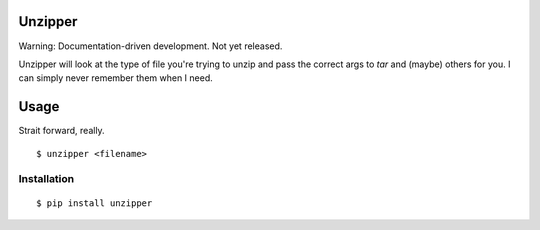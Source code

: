 Unzipper
--------

Warning: Documentation-driven development. Not yet released.

Unzipper will look at the type of file you're trying to unzip and pass the correct args to `tar` and (maybe) others for you. I can simply never remember them when I need. 

Usage
-----

Strait forward, really. ::

    $ unzipper <filename>


Installation
============

::

    $ pip install unzipper
    

    
